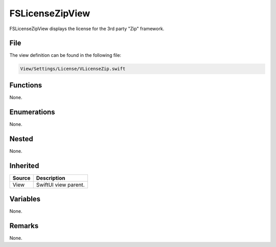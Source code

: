 FSLicenseZipView
================
FSLicenseZipView displays the license for the 3rd party "Zip" framework.

File
----
The view definition can be found in the following file:

.. code-block:: c

    View/Settings/License/VLicenseZip.swift


Functions
---------
None.

Enumerations
------------
None.

Nested
------
None.

Inherited
---------
.. list-table::
    :header-rows: 1

    * - Source
      - Description
    * - View
      - SwiftUI view parent.
      

Variables
---------
None.

Remarks
-------
None.
